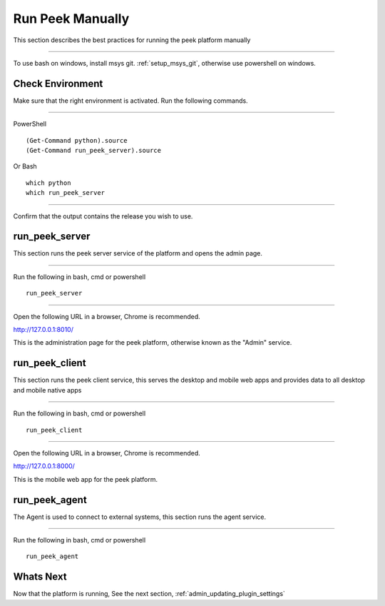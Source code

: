 
.. _admin_run_synerty_peek:

Run Peek Manually
-----------------

This section describes the best practices for running the peek platform manually

----

To use bash on windows, install msys git. :ref:`setup_msys_git`, otherwise use
powershell on windows.

Check Environment
`````````````````

Make sure that the right environment is activated. Run the following commands.

----

PowerShell ::

        (Get-Command python).source
        (Get-Command run_peek_server).source

Or Bash ::

        which python
        which run_peek_server

----

Confirm that the output contains the release you wish to use.

run_peek_server
```````````````

This section runs the peek server service of the platform and opens the admin page.

----

Run the following in bash, cmd or powershell ::

        run_peek_server


----

Open the following URL in a browser, Chrome is recommended.

`<http://127.0.0.1:8010/>`_

This is the administration page for the peek platform, otherwise known as the
"Admin" service.


run_peek_client
```````````````

This section runs the peek client service, this serves the desktop and mobile web apps
and provides data to all desktop and mobile native apps

----

Run the following in bash, cmd or powershell ::

        run_peek_client


----

Open the following URL in a browser, Chrome is recommended.

`<http://127.0.0.1:8000/>`_

This is the mobile web app for the peek platform.


run_peek_agent
``````````````

The Agent is used to connect to external systems, this section runs the agent service.

----

Run the following in bash, cmd or powershell ::

        run_peek_agent


Whats Next
``````````

Now that the platform is running, See the next section,
:ref:`admin_updating_plugin_settings`
